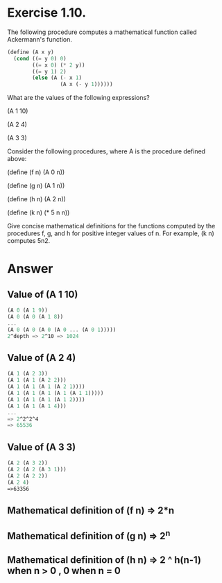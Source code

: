 * Exercise 1.10.  

The following procedure computes a mathematical function called
Ackermann's function. 
#+begin_src scheme
(define (A x y)
  (cond ((= y 0) 0)
        ((= x 0) (* 2 y))
        ((= y 1) 2)
        (else (A (- x 1)
                 (A x (- y 1))))))
#+end_src

What are the values of the following expressions?

(A 1 10)

(A 2 4)

(A 3 3)

Consider the following procedures, where A is the procedure defined
above: 

(define (f n) (A 0 n))

(define (g n) (A 1 n))

(define (h n) (A 2 n))

(define (k n) (* 5 n n))

Give concise mathematical definitions for the functions computed by
the procedures f, g, and h for positive integer values of n. For
example, (k n) computes 5n2.

* Answer

** Value of (A 1 10)
   #+begin_src scheme
   (A 0 (A 1 9))
   (A 0 (A 0 (A 1 8))
   ...
   (A 0 (A 0 (A 0 (A 0 ... (A 0 1)))))
   2^depth => 2^10 => 1024
   #+end_src

** Value of (A 2 4)
   #+begin_src scheme
   (A 1 (A 2 3))
   (A 1 (A 1 (A 2 2)))
   (A 1 (A 1 (A 1 (A 2 1))))
   (A 1 (A 1 (A 1 (A 1 (A 1 1)))))
   (A 1 (A 1 (A 1 (A 1 2))))
   (A 1 (A 1 (A 1 4)))
   ...
   => 2^2^2^4
   => 65536
   #+end_src

** Value of (A 3 3)
   #+begin_src scheme
   (A 2 (A 3 2))
   (A 2 (A 2 (A 3 1)))
   (A 2 (A 2 2))
   (A 2 4)
   =>63356
   #+end_src

** Mathematical definition of (f n) => 2*n

** Mathematical definition of (g n) => 2^n

** Mathematical definition of (h n) => 2 ^ h(n-1) when n > 0 , 0  when n = 0 

